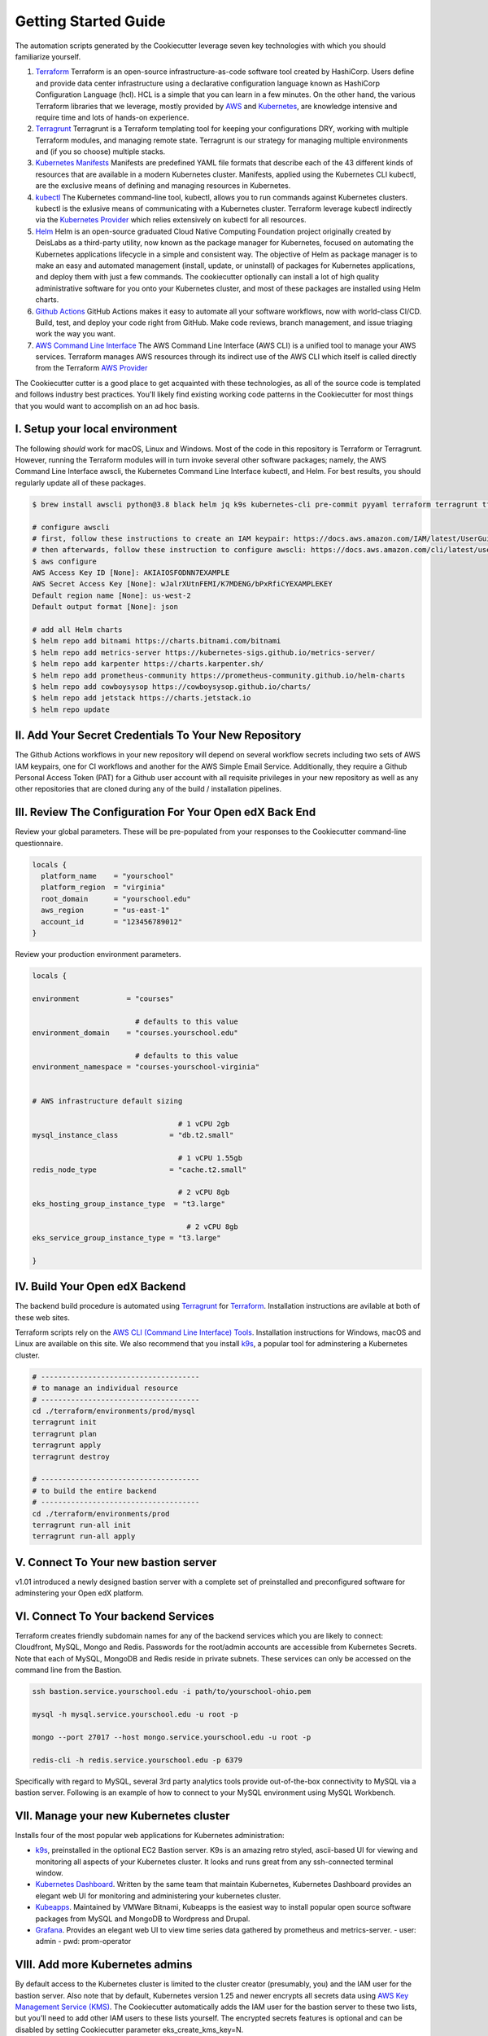 Getting Started Guide
=====================

The automation scripts generated by the Cookiecutter leverage seven key technologies with which you should familiarize yourself.

1. `Terraform <https://www.terraform.io/>`_ Terraform is an open-source infrastructure-as-code software tool created by HashiCorp. Users define and provide data center infrastructure using a declarative configuration language known as HashiCorp Configuration Language (hcl). HCL is a simple that you can learn in a few minutes. On the other hand, the various Terraform libraries that we leverage, mostly provided by `AWS <https://registry.terraform.io/providers/hashicorp/aws/latest/docs>`_ and `Kubernetes <https://registry.terraform.io/providers/hashicorp/kubernetes/latest/docs>`_, are knowledge intensive and require time and lots of hands-on experience.
2. `Terragrunt <https://terragrunt.gruntwork.io/>`_ Terragrunt is a Terraform templating tool for keeping your configurations DRY, working with multiple Terraform modules, and managing remote state. Terragrunt is our strategy for managing multiple environments and (if you so choose) multiple stacks.
3. `Kubernetes Manifests <https://kubernetes.io/docs/tasks/tools/>`_ Manifests are predefined YAML file formats that describe each of the 43 different kinds of resources that are available in a modern Kubernetes cluster. Manifests, applied using the Kubernetes CLI kubectl, are the exclusive means of defining and managing resources in Kubernetes.
4. `kubectl <https://kubernetes.io/docs/tasks/tools/>`_ The Kubernetes command-line tool, kubectl, allows you to run commands against Kubernetes clusters. kubectl is the exlusive means of communicating with a Kubernetes cluster. Terraform leverage kubectl indirectly via the `Kubernetes Provider <https://registry.terraform.io/providers/hashicorp/kubernetes/latest/docs>`_ which relies extensively on kubectl for all resources.
5. `Helm <https://helm.sh/>`_ Helm is an open-source graduated Cloud Native Computing Foundation project originally created by DeisLabs as a third-party utility, now known as the package manager for Kubernetes, focused on automating the Kubernetes applications lifecycle in a simple and consistent way. The objective of Helm as package manager is to make an easy and automated management (install, update, or uninstall) of packages for Kubernetes applications, and deploy them with just a few commands. The cookiecutter optionally can install a lot of high quality administrative software for you onto your Kubernetes cluster, and most of these packages are installed using Helm charts.
6. `Github Actions <https://github.com/features/actions>`_ GitHub Actions makes it easy to automate all your software workflows, now with world-class CI/CD. Build, test, and deploy your code right from GitHub. Make code reviews, branch management, and issue triaging work the way you want.
7. `AWS Command Line Interface <https://aws.amazon.com/cli/>`_ The AWS Command Line Interface (AWS CLI) is a unified tool to manage your AWS services. Terraform manages AWS resources through its indirect use of the AWS CLI which itself is called directly from the Terraform `AWS Provider <https://registry.terraform.io/providers/hashicorp/aws/latest/docs>`_

The Cookiecutter cutter is a good place to get acquainted with these technologies, as all of the source code is templated and follows industry best practices. You'll likely find existing working code patterns in the Cookiecutter for most things that you would want to accomplish on an ad hoc basis.

I. Setup your local environment
-------------------------------

The following *should* work for macOS, Linux and Windows. Most of the code in this repository is Terraform or Terragrunt. However,
running the Terraform modules will in turn invoke several other software packages; namely, the AWS Command Line Interface awscli, the Kubernetes
Command Line Interface kubectl, and Helm. For best results, you should regularly update all of these packages.

.. code-block:: shell

    $ brew install awscli python@3.8 black helm jq k9s kubernetes-cli pre-commit pyyaml terraform terragrunt tflint yq

    # configure awscli
    # first, follow these instructions to create an IAM keypair: https://docs.aws.amazon.com/IAM/latest/UserGuide/id_credentials_access-keys.html
    # then afterwards, follow these instruction to configure awscli: https://docs.aws.amazon.com/cli/latest/userguide/cli-configure-quickstart.html
    $ aws configure
    AWS Access Key ID [None]: AKIAIOSFODNN7EXAMPLE
    AWS Secret Access Key [None]: wJalrXUtnFEMI/K7MDENG/bPxRfiCYEXAMPLEKEY
    Default region name [None]: us-west-2
    Default output format [None]: json

    # add all Helm charts
    $ helm repo add bitnami https://charts.bitnami.com/bitnami
    $ helm repo add metrics-server https://kubernetes-sigs.github.io/metrics-server/
    $ helm repo add karpenter https://charts.karpenter.sh/
    $ helm repo add prometheus-community https://prometheus-community.github.io/helm-charts
    $ helm repo add cowboysysop https://cowboysysop.github.io/charts/
    $ helm repo add jetstack https://charts.jetstack.io
    $ helm repo update


II. Add Your Secret Credentials To Your New Repository
------------------------------------------------------

The Github Actions workflows in your new repository will depend on several workflow secrets including two sets of AWS IAM keypairs, one for CI workflows and another for the AWS Simple Email Service.
Additionally, they require a Github Personal Access Token (PAT) for a Github user account with all requisite privileges in your new repository as well as any other repositories that are cloned during any of the build / installation pipelines.

.. image:: ./repository-secrets.png
  :width: 700
  :alt: Github Repository Secrets

III. Review The Configuration For Your Open edX Back End
--------------------------------------------------------

Review your global parameters. These will be pre-populated from your responses to the Cookiecutter command-line questionnaire.

.. code-block:: hcl

  locals {
    platform_name    = "yourschool"
    platform_region  = "virginia"
    root_domain      = "yourschool.edu"
    aws_region       = "us-east-1"
    account_id       = "123456789012"
  }


Review your production environment parameters.

.. code-block:: hcl

  locals {

  environment           = "courses"

                          # defaults to this value
  environment_domain    = "courses.yourschool.edu"

                          # defaults to this value
  environment_namespace = "courses-yourschool-virginia"


  # AWS infrastructure default sizing

                                    # 1 vCPU 2gb
  mysql_instance_class            = "db.t2.small"

                                    # 1 vCPU 1.55gb
  redis_node_type                 = "cache.t2.small"

                                    # 2 vCPU 8gb
  eks_hosting_group_instance_type  = "t3.large"

                                      # 2 vCPU 8gb
  eks_service_group_instance_type = "t3.large"

  }



IV. Build Your Open edX Backend
-------------------------------

The backend build procedure is automated using `Terragrunt <https://terragrunt.gruntwork.io/>`_ for `Terraform <https://www.terraform.io/>`_.
Installation instructions are avilable at both of these web sites.

Terraform scripts rely on the `AWS CLI (Command Line Interface) Tools <https://aws.amazon.com/cli/>`_. Installation instructions for Windows, macOS and Linux are available on this site.
We also recommend that you install `k9s <https://k9scli.io/>`_, a popular tool for adminstering a Kubernetes cluster.

.. code-block:: shell

  # -------------------------------------
  # to manage an individual resource
  # -------------------------------------
  cd ./terraform/environments/prod/mysql
  terragrunt init
  terragrunt plan
  terragrunt apply
  terragrunt destroy

  # -------------------------------------
  # to build the entire backend
  # -------------------------------------
  cd ./terraform/environments/prod
  terragrunt run-all init
  terragrunt run-all apply


V. Connect To Your new bastion server
-------------------------------------

v1.01 introduced a newly designed bastion server with a complete set of preinstalled and preconfigured software for adminstering your
Open edX platform.

.. image:: ./ec2-bastion.png
  :width: 100%
  :alt: Bastion Welcome Screen


VI. Connect To Your backend Services
------------------------------------

Terraform creates friendly subdomain names for any of the backend services which you are likely to connect: Cloudfront, MySQL, Mongo and Redis.
Passwords for the root/admin accounts are accessible from Kubernetes Secrets. Note that each of MySQL, MongoDB and Redis reside in private subnets. These services can only be accessed on the command line from the Bastion.

.. code-block:: shell

  ssh bastion.service.yourschool.edu -i path/to/yourschool-ohio.pem

  mysql -h mysql.service.yourschool.edu -u root -p

  mongo --port 27017 --host mongo.service.yourschool.edu -u root -p

  redis-cli -h redis.service.yourschool.edu -p 6379

Specifically with regard to MySQL, several 3rd party analytics tools provide out-of-the-box connectivity to MySQL via a bastion server. Following is an example of how to connect to your MySQL environment using MySQL Workbench.

.. image:: ./mysql-workbench.png
  :width: 700
  :alt: Connecting to MySQL Workbench


VII. Manage your new Kubernetes cluster
---------------------------------------

Installs four of the most popular web applications for Kubernetes administration:

- `k9s <https://k9scli.io/>`_, preinstalled in the optional EC2 Bastion server. K9s is an amazing retro styled, ascii-based UI for viewing and monitoring all aspects of your Kubernetes cluster. It looks and runs great from any ssh-connected terminal window.
- `Kubernetes Dashboard <https://kubernetes.io/docs/tasks/access-application-cluster/web-ui-dashboard/>`_. Written by the same team that maintain Kubernetes, Kubernetes Dashboard provides an elegant web UI for monitoring and administering your kubernetes cluster.
- `Kubeapps <https://kubeapps.dev/>`_. Maintained by VMWare Bitnami, Kubeapps is the easiest way to install popular open source software packages from MySQL and MongoDB to Wordpress and Drupal.
- `Grafana <https://grafana.com/>`_. Provides an elegant web UI to view time series data gathered by prometheus and metrics-server.
  - user: admin
  - pwd: prom-operator


VIII. Add more Kubernetes admins
--------------------------------

By default access to the Kubernetes cluster is limited to the cluster creator (presumably, you) and the IAM user for the bastion server.
Also note that by default, Kubernetes version 1.25 and newer encrypts all secrets data using `AWS Key Management Service (KMS) <https://aws.amazon.com/kms/>`_.
The Cookiecutter automatically adds the IAM user for the bastion server to these two lists, but you'll need to add other IAM users to these lists yourself.
The encrypted secrets features is optional and can be disabled by setting Cookiecutter parameter eks_create_kms_key=N.

You can add more IAM users to the cluster admin and AWS KMS key owner lists by modifying terraform/stacks/{{cookiecutter.global_platform_shared_resource_identifier}}/kubernetes/terragrunt.hcl`_, as follows:

.. code-block:: terraform

    kms_key_owners = [
      "${local.bastion_iam_arn}",
      userarn  = "arn:aws:iam::${local.account_id}:user/mcdaniel",
      userarn  = "arn:aws:iam::${local.account_id}:user/bob_marley",
    ]

    map_users = [
      {
        userarn  = local.bastion_iam_arn
        username = local.bastion_iam_username
        groups   = ["system:masters"]
      },
      {
        userarn  = "arn:aws:iam::${local.account_id}:user/mcdaniel"
        username = "mcdaniel"
        groups   = ["system:masters"]
      },
      {
        userarn  = "arn:aws:iam::${local.account_id}:user/bob_marley"
        username = "bob_marley"
        groups   = ["system:masters"]
      },
    ]

If you're new to Kubernetes then you can read more about cluster access in the AWS EKS documentation, `Enabling IAM user and role access to your cluster <https://docs.aws.amazon.com/eks/latest/userguide/add-user-role.html>`_.
You'll need kubectl in order to modify the aws-auth configMap in your Kubernets cluster.

.. code-block:: bash

    kubectl edit -n kube-system configmap/aws-auth

Following is an example aws-auth configMap with additional IAM user accounts added to the admin "masters" group.

.. code-block:: yaml

    # Please edit the object below. Lines beginning with a '#' will be ignored,
    # and an empty file will abort the edit. If an error occurs while saving this file will be
    # reopened with the relevant failures.
    #
    apiVersion: v1
    data:
      mapRoles: |
        - groups:
          - system:bootstrappers
          - system:nodes
          rolearn: arn:aws:iam::012345678942:role/service-eks-node-group-20220518182244174100000002
          username: system:node:{% raw %}{{EC2PrivateDNSName}}{% endraw %}
        - groups:
          - system:bootstrappers
          - system:nodes
          rolearn: arn:aws:iam::012345678942:role/hosting-eks-node-group-20220518182244174100000001
          username: system:node:{% raw %}{{EC2PrivateDNSName}}{% endraw %}
      mapUsers: |
        - groups:
          - system:masters
          userarn: arn:aws:iam::012345678942:user/mcdaniel
          username: mcdaniel
        - groups:
          - system:masters
          userarn: arn:aws:iam::012345678942:user/bob_marley
          username: bob_marley
    kind: ConfigMap
    metadata:
      creationTimestamp: "2022-05-18T18:38:29Z"
      name: aws-auth
      namespace: kube-system
      resourceVersion: "499488"
      uid: 52d6e7fd-01b7-4c80-b831-b971507e5228



Continuous Integration (CI)
---------------------------

Both the Build as well as the Deploy workflows will be pre-configured based on your responses to the Cookiecutter questionnaire.


I. Build your Tutor Docker Image(s)
~~~~~~~~~~~~~~~~~~~~~~~~~~~~~~~~~~~

The automated Github Actions workflow "Build openedx Image" in your new repository will build a customized Open edX Docker container based on the latest stable version of Open edX and
your Open edX custom theme repository and Open edX plugin repository. Your new Docker image will be automatically uploaded to AWS Amazon Elastic Container Registry.


II. Deploy your Docker Image to your Kubernetes Cluster
~~~~~~~~~~~~~~~~~~~~~~~~~~~~~~~~~~~~~~~~~~~~~~~~~~~~~~~

The automated Github Actions workflow "prod Deploy to Kubernetes" in your new repository will deploy your customized Docker container to a Kubernetes Cluster. You can optionall run the Github Actions workflow "prod Deploy optional Open edX modules to Kubernetes" to install all optional modules and plugins as well as the base Open edX platform software.
